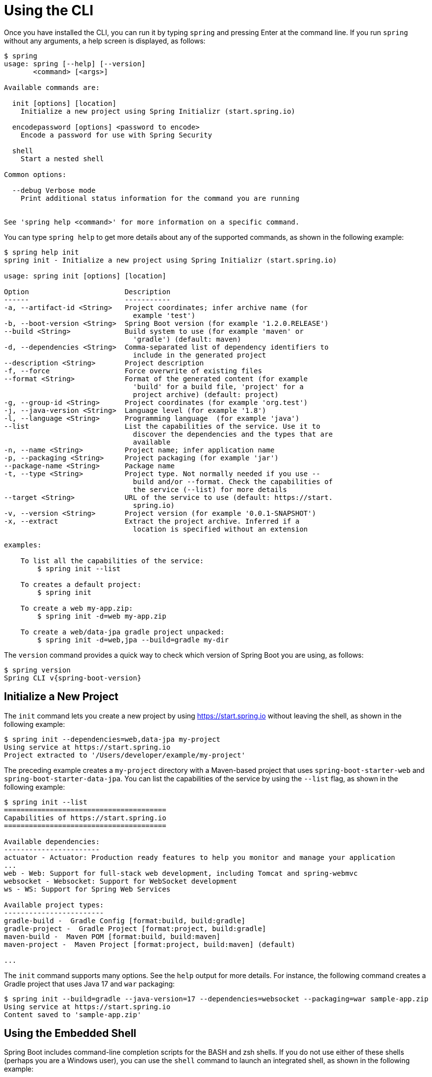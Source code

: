 [[cli.using-the-cli]]
= Using the CLI

Once you have installed the CLI, you can run it by typing `spring` and pressing Enter at the command line.
If you run `spring` without any arguments, a help screen is displayed, as follows:

[source,shell,indent=0,subs="verbatim"]
----
	$ spring
	usage: spring [--help] [--version]
	       <command> [<args>]

	Available commands are:

	  init [options] [location]
	    Initialize a new project using Spring Initializr (start.spring.io)

	  encodepassword [options] <password to encode>
	    Encode a password for use with Spring Security

	  shell
	    Start a nested shell

	Common options:

	  --debug Verbose mode
	    Print additional status information for the command you are running


	See 'spring help <command>' for more information on a specific command.
----

You can type `spring help` to get more details about any of the supported commands, as shown in the following example:

[source,shell,indent=0,subs="verbatim"]
----
	$ spring help init
	spring init - Initialize a new project using Spring Initializr (start.spring.io)

	usage: spring init [options] [location]

	Option                       Description
	------                       -----------
	-a, --artifact-id <String>   Project coordinates; infer archive name (for
	                               example 'test')
	-b, --boot-version <String>  Spring Boot version (for example '1.2.0.RELEASE')
	--build <String>             Build system to use (for example 'maven' or
	                               'gradle') (default: maven)
	-d, --dependencies <String>  Comma-separated list of dependency identifiers to
	                               include in the generated project
	--description <String>       Project description
	-f, --force                  Force overwrite of existing files
	--format <String>            Format of the generated content (for example
	                               'build' for a build file, 'project' for a
	                               project archive) (default: project)
	-g, --group-id <String>      Project coordinates (for example 'org.test')
	-j, --java-version <String>  Language level (for example '1.8')
	-l, --language <String>      Programming language  (for example 'java')
	--list                       List the capabilities of the service. Use it to
	                               discover the dependencies and the types that are
	                               available
	-n, --name <String>          Project name; infer application name
	-p, --packaging <String>     Project packaging (for example 'jar')
	--package-name <String>      Package name
	-t, --type <String>          Project type. Not normally needed if you use --
	                               build and/or --format. Check the capabilities of
	                               the service (--list) for more details
	--target <String>            URL of the service to use (default: https://start.
	                               spring.io)
	-v, --version <String>       Project version (for example '0.0.1-SNAPSHOT')
	-x, --extract                Extract the project archive. Inferred if a
	                               location is specified without an extension

	examples:

	    To list all the capabilities of the service:
	        $ spring init --list

	    To creates a default project:
	        $ spring init

	    To create a web my-app.zip:
	        $ spring init -d=web my-app.zip

	    To create a web/data-jpa gradle project unpacked:
	        $ spring init -d=web,jpa --build=gradle my-dir
----

The `version` command provides a quick way to check which version of Spring Boot you are using, as follows:

[source,shell,indent=0,subs="verbatim,attributes"]
----
	$ spring version
	Spring CLI v{spring-boot-version}
----



[[cli.using-the-cli.initialize-new-project]]
== Initialize a New Project
The `init` command lets you create a new project by using https://start.spring.io without leaving the shell, as shown in the following example:

[source,shell,indent=0,subs="verbatim"]
----
	$ spring init --dependencies=web,data-jpa my-project
	Using service at https://start.spring.io
	Project extracted to '/Users/developer/example/my-project'
----

The preceding example creates a `my-project` directory with a Maven-based project that uses `spring-boot-starter-web` and `spring-boot-starter-data-jpa`.
You can list the capabilities of the service by using the `--list` flag, as shown in the following example:

[source,shell,indent=0,subs="verbatim"]
----
	$ spring init --list
	=======================================
	Capabilities of https://start.spring.io
	=======================================

	Available dependencies:
	-----------------------
	actuator - Actuator: Production ready features to help you monitor and manage your application
	...
	web - Web: Support for full-stack web development, including Tomcat and spring-webmvc
	websocket - Websocket: Support for WebSocket development
	ws - WS: Support for Spring Web Services

	Available project types:
	------------------------
	gradle-build -  Gradle Config [format:build, build:gradle]
	gradle-project -  Gradle Project [format:project, build:gradle]
	maven-build -  Maven POM [format:build, build:maven]
	maven-project -  Maven Project [format:project, build:maven] (default)

	...
----

The `init` command supports many options.
See the `help` output for more details.
For instance, the following command creates a Gradle project that uses Java 17 and `war` packaging:

[source,shell,indent=0,subs="verbatim"]
----
	$ spring init --build=gradle --java-version=17 --dependencies=websocket --packaging=war sample-app.zip
	Using service at https://start.spring.io
	Content saved to 'sample-app.zip'
----



[[cli.using-the-cli.embedded-shell]]
== Using the Embedded Shell
Spring Boot includes command-line completion scripts for the BASH and zsh shells.
If you do not use either of these shells (perhaps you are a Windows user), you can use the `shell` command to launch an integrated shell, as shown in the following example:

[source,shell,indent=0,subs="verbatim,quotes,attributes"]
----
	$ spring shell
	*Spring Boot* (v{spring-boot-version})
	Hit TAB to complete. Type \'help' and hit RETURN for help, and \'exit' to quit.
----

From inside the embedded shell, you can run other commands directly:

[source,shell,indent=0,subs="verbatim,attributes"]
----
	$ version
	Spring CLI v{spring-boot-version}
----

The embedded shell supports ANSI color output as well as `tab` completion.
If you need to run a native command, you can use the `!` prefix.
To exit the embedded shell, press `ctrl-c`.


